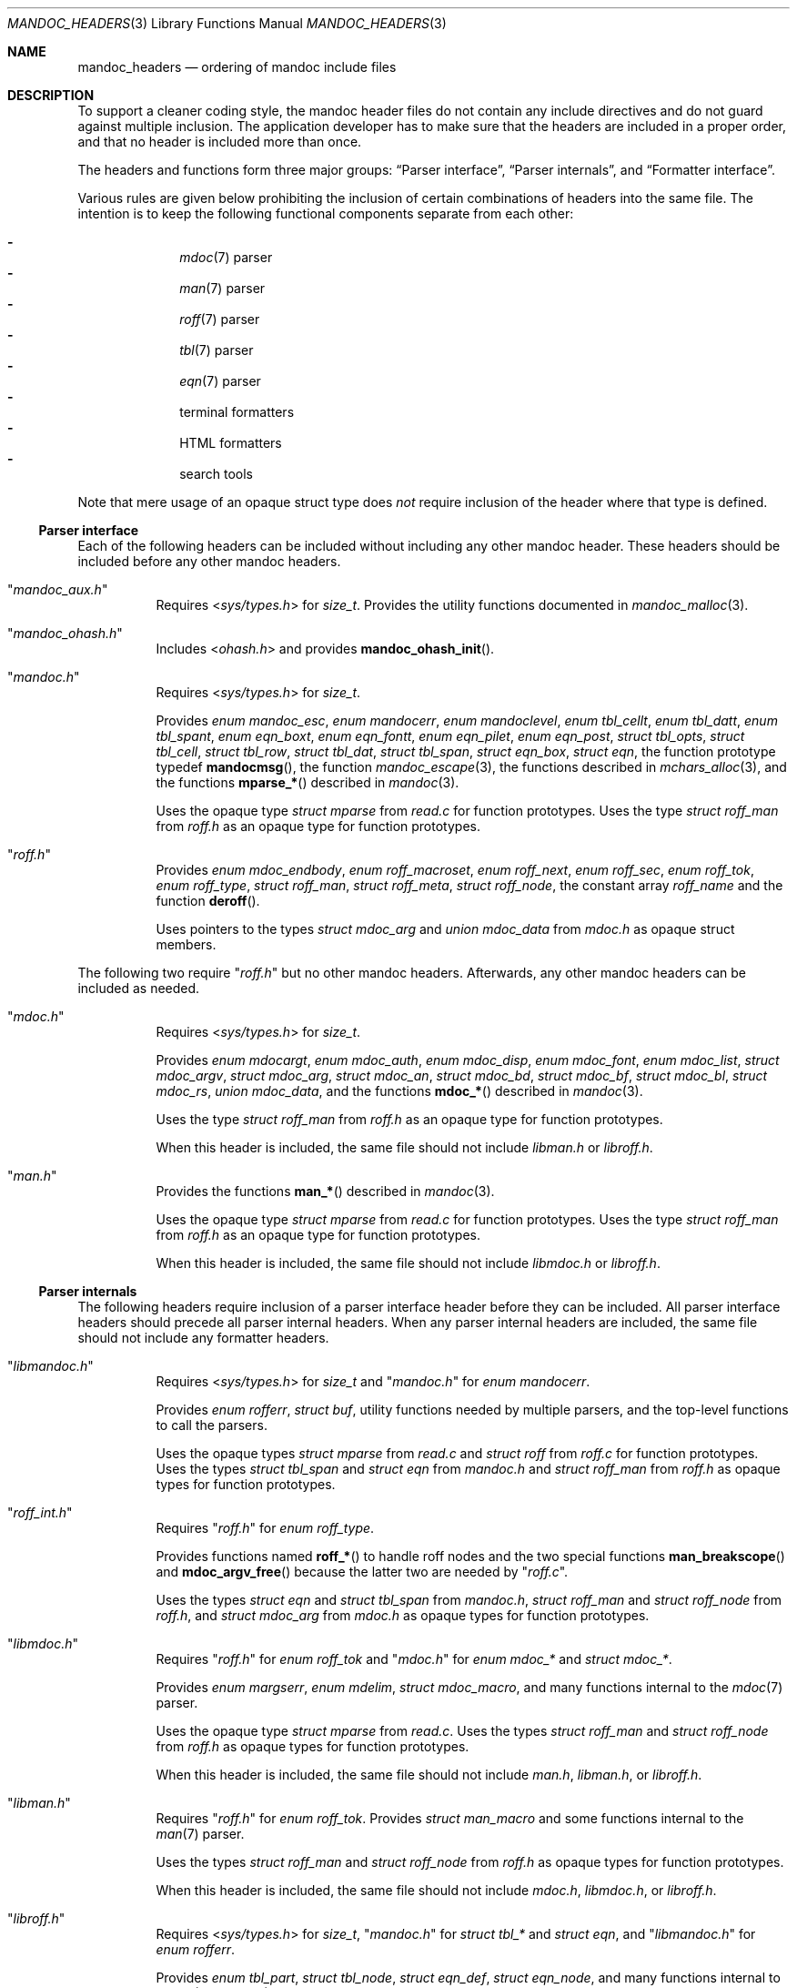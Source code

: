 .Dd December 1, 2014
.Dt MANDOC_HEADERS 3
.Os
.Sh NAME
.Nm mandoc_headers
.Nd ordering of mandoc include files
.Sh DESCRIPTION
To support a cleaner coding style, the mandoc header files do not
contain any include directives and do not guard against multiple
inclusion.
The application developer has to make sure that the headers are
included in a proper order, and that no header is included more
than once.
.Pp
The headers and functions form three major groups:
.Sx Parser interface ,
.Sx Parser internals ,
and
.Sx Formatter interface .
.Pp
Various rules are given below prohibiting the inclusion of certain
combinations of headers into the same file.
The intention is to keep the following functional components
separate from each other:
.Pp
.Bl -dash -offset indent -compact
.It
.Xr mdoc 7
parser
.It
.Xr man 7
parser
.It
.Xr roff 7
parser
.It
.Xr tbl 7
parser
.It
.Xr eqn 7
parser
.It
terminal formatters
.It
HTML formatters
.It
search tools
.El
.Pp
Note that mere usage of an opaque struct type does
.Em not
require inclusion of the header where that type is defined.
.Ss Parser interface
Each of the following headers can be included without including
any other mandoc header.
These headers should be included before any other mandoc headers.
.Bl -tag -width Ds
.It Qq Pa mandoc_aux.h
Requires
.In sys/types.h
for
.Vt size_t .
Provides the utility functions documented in
.Xr mandoc_malloc 3 .
.It Qq Pa mandoc_ohash.h
Includes
.In ohash.h
and provides
.Fn mandoc_ohash_init .
.It Qq Pa mandoc.h
Requires
.In sys/types.h
for
.Vt size_t .
.Pp
Provides
.Vt enum mandoc_esc ,
.Vt enum mandocerr ,
.Vt enum mandoclevel ,
.Vt enum tbl_cellt ,
.Vt enum tbl_datt ,
.Vt enum tbl_spant ,
.Vt enum eqn_boxt ,
.Vt enum eqn_fontt ,
.Vt enum eqn_pilet ,
.Vt enum eqn_post ,
.Vt struct tbl_opts ,
.Vt struct tbl_cell ,
.Vt struct tbl_row ,
.Vt struct tbl_dat ,
.Vt struct tbl_span ,
.Vt struct eqn_box ,
.Vt struct eqn ,
the function prototype typedef
.Fn mandocmsg ,
the function
.Xr mandoc_escape 3 ,
the functions described in
.Xr mchars_alloc 3 ,
and the functions
.Fn mparse_*
described in
.Xr mandoc 3 .
.Pp
Uses the opaque type
.Vt struct mparse
from
.Pa read.c
for function prototypes.
Uses the type
.Vt struct roff_man
from
.Pa roff.h
as an opaque type for function prototypes.
.It Qq Pa roff.h
Provides
.Vt enum mdoc_endbody ,
.Vt enum roff_macroset ,
.Vt enum roff_next ,
.Vt enum roff_sec ,
.Vt enum roff_tok ,
.Vt enum roff_type ,
.Vt struct roff_man ,
.Vt struct roff_meta ,
.Vt struct roff_node ,
the constant array
.Va roff_name
and the function
.Fn deroff .
.Pp
Uses pointers to the types
.Vt struct mdoc_arg
and
.Vt union mdoc_data
from
.Pa mdoc.h
as opaque struct members.
.El
.Pp
The following two require
.Qq Pa roff.h
but no other mandoc headers.
Afterwards, any other mandoc headers can be included as needed.
.Bl -tag -width Ds
.It Qq Pa mdoc.h
Requires
.In sys/types.h
for
.Vt size_t .
.Pp
Provides
.Vt enum mdocargt ,
.Vt enum mdoc_auth ,
.Vt enum mdoc_disp ,
.Vt enum mdoc_font ,
.Vt enum mdoc_list ,
.Vt struct mdoc_argv ,
.Vt struct mdoc_arg ,
.Vt struct mdoc_an ,
.Vt struct mdoc_bd ,
.Vt struct mdoc_bf ,
.Vt struct mdoc_bl ,
.Vt struct mdoc_rs ,
.Vt union mdoc_data ,
and the functions
.Fn mdoc_*
described in
.Xr mandoc 3 .
.Pp
Uses the type
.Vt struct roff_man
from
.Pa roff.h
as an opaque type for function prototypes.
.Pp
When this header is included, the same file should not include
.Pa libman.h
or
.Pa libroff.h .
.It Qq Pa man.h
Provides the functions
.Fn man_*
described in
.Xr mandoc 3 .
.Pp
Uses the opaque type
.Vt struct mparse
from
.Pa read.c
for function prototypes.
Uses the type
.Vt struct roff_man
from
.Pa roff.h
as an opaque type for function prototypes.
.Pp
When this header is included, the same file should not include
.Pa libmdoc.h
or
.Pa libroff.h .
.El
.Ss Parser internals
The following headers require inclusion of a parser interface header
before they can be included.
All parser interface headers should precede all parser internal headers.
When any parser internal headers are included, the same file should
not include any formatter headers.
.Bl -tag -width Ds
.It Qq Pa libmandoc.h
Requires
.In sys/types.h
for
.Vt size_t
and
.Qq Pa mandoc.h
for
.Vt enum mandocerr .
.Pp
Provides
.Vt enum rofferr ,
.Vt struct buf ,
utility functions needed by multiple parsers,
and the top-level functions to call the parsers.
.Pp
Uses the opaque types
.Vt struct mparse
from
.Pa read.c
and
.Vt struct roff
from
.Pa roff.c
for function prototypes.
Uses the types
.Vt struct tbl_span
and
.Vt struct eqn
from
.Pa mandoc.h
and
.Vt struct roff_man
from
.Pa roff.h
as opaque types for function prototypes.
.It Qq Pa roff_int.h
Requires
.Qq Pa roff.h
for
.Vt enum roff_type .
.Pp
Provides functions named
.Fn roff_*
to handle roff nodes and the two special functions
.Fn man_breakscope
and
.Fn mdoc_argv_free
because the latter two are needed by
.Qq Pa roff.c .
.Pp
Uses the types
.Vt struct eqn
and
.Vt struct tbl_span
from
.Pa mandoc.h ,
.Vt struct roff_man
and
.Vt struct roff_node
from
.Pa roff.h ,
and
.Vt struct mdoc_arg
from
.Pa mdoc.h
as opaque types for function prototypes.
.It Qq Pa libmdoc.h
Requires
.Qq Pa roff.h
for
.Vt enum roff_tok
and
.Qq Pa mdoc.h
for
.Vt enum mdoc_*
and
.Vt struct mdoc_* .
.Pp
Provides
.Vt enum margserr ,
.Vt enum mdelim ,
.Vt struct mdoc_macro ,
and many functions internal to the
.Xr mdoc 7
parser.
.Pp
Uses the opaque type
.Vt struct mparse
from
.Pa read.c .
Uses the types
.Vt struct roff_man
and
.Vt struct roff_node
from
.Pa roff.h
as opaque types for function prototypes.
.Pp
When this header is included, the same file should not include
.Pa man.h ,
.Pa libman.h ,
or
.Pa libroff.h .
.It Qq Pa libman.h
Requires
.Qq Pa roff.h
for
.Vt enum roff_tok .
Provides
.Vt struct man_macro
and some functions internal to the
.Xr man 7
parser.
.Pp
Uses the types
.Vt struct roff_man
and
.Vt struct roff_node
from
.Pa roff.h
as opaque types for function prototypes.
.Pp
When this header is included, the same file should not include
.Pa mdoc.h ,
.Pa libmdoc.h ,
or
.Pa libroff.h .
.It Qq Pa libroff.h
Requires
.In sys/types.h
for
.Vt size_t ,
.Qq Pa mandoc.h
for
.Vt struct tbl_*
and
.Vt struct eqn ,
and
.Qq Pa libmandoc.h
for
.Vt enum rofferr .
.Pp
Provides
.Vt enum tbl_part ,
.Vt struct tbl_node ,
.Vt struct eqn_def ,
.Vt struct eqn_node ,
and many functions internal to the
.Xr tbl 7
and
.Xr eqn 7
parsers.
.Pp
Uses the opaque type
.Vt struct mparse
from
.Pa read.c .
.Pp
When this header is included, the same file should not include
.Pa man.h ,
.Pa mdoc.h ,
.Pa libman.h ,
or
.Pa libmdoc.h .
.El
.Ss Formatter interface
These headers should be included after any parser interface headers.
No parser internal headers should be included by the same file.
.Bl -tag -width Ds
.It Qq Pa out.h
Requires
.In sys/types.h
for
.Vt size_t .
.Pp
Provides
.Vt enum roffscale ,
.Vt struct roffcol ,
.Vt struct roffsu ,
.Vt struct rofftbl ,
.Fn a2roffsu ,
and
.Fn tblcalc .
.Pp
Uses
.Vt struct tbl_span
from
.Pa mandoc.h
as an opaque type for function prototypes.
.Pp
When this header is included, the same file should not include
.Pa mansearch.h .
.It Qq Pa term.h
Requires
.In sys/types.h
for
.Vt size_t
and
.Qq Pa out.h
for
.Vt struct roffsu
and
.Vt struct rofftbl .
.Pp
Provides
.Vt enum termenc ,
.Vt enum termfont ,
.Vt enum termtype ,
.Vt struct termp_tbl ,
.Vt struct termp ,
and many terminal formatting functions.
.Pp
Uses the opaque type
.Vt struct termp_ps
from
.Pa term_ps.c .
Uses
.Vt struct tbl_span
and
.Vt struct eqn
from
.Pa mandoc.h
and
.Vt struct roff_meta
from
.Pa roff.h
as opaque types for function prototypes.
.Pp
When this header is included, the same file should not include
.Pa html.h
or
.Pa mansearch.h .
.It Qq Pa html.h
Requires
.In sys/types.h
for
.Vt size_t ,
.In stdio.h
for
.Dv BUFSIZ ,
and
.Qq Pa out.h
for
.Vt struct roffsu
and
.Vt struct rofftbl .
.Pp
Provides
.Vt enum htmltag ,
.Vt enum htmlattr ,
.Vt enum htmlfont ,
.Vt struct tag ,
.Vt struct tagq ,
.Vt struct htmlpair ,
.Vt struct html ,
and many HTML formatting functions.
.Pp
When this header is included, the same file should not include
.Pa term.h
or
.Pa mansearch.h .
.It Qq Pa tag.h
Requires
.In sys/types.h
for
.Vt size_t .
.Pp
Provides an interface to generate
.Xr ctags 1
files for the
.Ic :t
functionality mentioned in
.Xr man 1 .
.It Qq Pa main.h
Provides the top level steering functions for all formatters.
.Pp
Uses the type
.Vt struct roff_man
from
.Pa roff.h
as an opaque type for function prototypes.
.It Qq Pa manconf.h
Requires
.In sys/types.h
for
.Vt size_t .
.Pp
Provides
.Vt struct manconf ,
.Vt struct manpaths ,
.Vt struct manoutput ,
and the functions
.Fn manconf_parse ,
.Fn manconf_output ,
and
.Fn manconf_free .
.It Qq Pa mansearch.h
Requires
.In sys/types.h
for
.Vt size_t
and
.In stdint.h
for
.Vt uint64_t .
.Pp
Provides
.Vt enum argmode ,
.Vt struct manpage ,
.Vt struct mansearch ,
and the functions
.Fn mansearch
and
.Fn mansearch_free .
.Pp
Uses
.Vt struct manpaths
from
.Pa manconf.h
as an opaque type for function prototypes.
.Pp
When this header is included, the same file should not include
.Pa out.h ,
.Pa term.h ,
or
.Pa html.h .
.El
